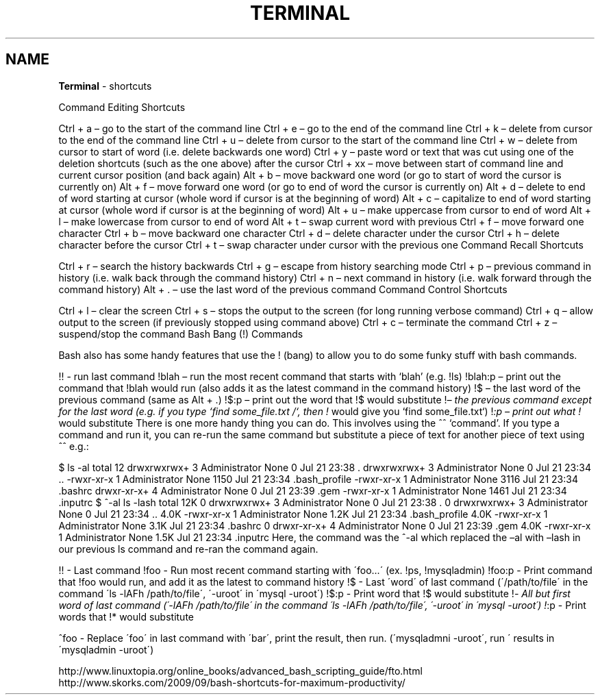 .\" generated with Ronn/v0.7.3
.\" http://github.com/rtomayko/ronn/tree/0.7.3
.
.TH "TERMINAL" "1" "September 2011" "" ""
.
.SH "NAME"
\fBTerminal\fR \- shortcuts
.
.P
Command Editing Shortcuts
.
.P
Ctrl + a – go to the start of the command line Ctrl + e – go to the end of the command line Ctrl + k – delete from cursor to the end of the command line Ctrl + u – delete from cursor to the start of the command line Ctrl + w – delete from cursor to start of word (i\.e\. delete backwards one word) Ctrl + y – paste word or text that was cut using one of the deletion shortcuts (such as the one above) after the cursor Ctrl + xx – move between start of command line and current cursor position (and back again) Alt + b – move backward one word (or go to start of word the cursor is currently on) Alt + f – move forward one word (or go to end of word the cursor is currently on) Alt + d – delete to end of word starting at cursor (whole word if cursor is at the beginning of word) Alt + c – capitalize to end of word starting at cursor (whole word if cursor is at the beginning of word) Alt + u – make uppercase from cursor to end of word Alt + l – make lowercase from cursor to end of word Alt + t – swap current word with previous Ctrl + f – move forward one character Ctrl + b – move backward one character Ctrl + d – delete character under the cursor Ctrl + h – delete character before the cursor Ctrl + t – swap character under cursor with the previous one Command Recall Shortcuts
.
.P
Ctrl + r – search the history backwards Ctrl + g – escape from history searching mode Ctrl + p – previous command in history (i\.e\. walk back through the command history) Ctrl + n – next command in history (i\.e\. walk forward through the command history) Alt + \. – use the last word of the previous command Command Control Shortcuts
.
.P
Ctrl + l – clear the screen Ctrl + s – stops the output to the screen (for long running verbose command) Ctrl + q – allow output to the screen (if previously stopped using command above) Ctrl + c – terminate the command Ctrl + z – suspend/stop the command Bash Bang (!) Commands
.
.P
Bash also has some handy features that use the ! (bang) to allow you to do some funky stuff with bash commands\.
.
.P
!! \- run last command !blah – run the most recent command that starts with ‘blah’ (e\.g\. !ls) !blah:p – print out the command that !blah would run (also adds it as the latest command in the command history) !$ – the last word of the previous command (same as Alt + \.) !$:p – print out the word that !$ would substitute !\fI– the previous command except for the last word (e\.g\. if you type ‘find some_file\.txt /‘, then !\fR would give you ‘find some_file\.txt‘) !\fI:p – print out what !\fR would substitute There is one more handy thing you can do\. This involves using the ^^ ‘command’\. If you type a command and run it, you can re\-run the same command but substitute a piece of text for another piece of text using ^^ e\.g\.:
.
.P
$ ls \-al total 12 drwxrwxrwx+ 3 Administrator None 0 Jul 21 23:38 \. drwxrwxrwx+ 3 Administrator None 0 Jul 21 23:34 \.\. \-rwxr\-xr\-x 1 Administrator None 1150 Jul 21 23:34 \.bash_profile \-rwxr\-xr\-x 1 Administrator None 3116 Jul 21 23:34 \.bashrc drwxr\-xr\-x+ 4 Administrator None 0 Jul 21 23:39 \.gem \-rwxr\-xr\-x 1 Administrator None 1461 Jul 21 23:34 \.inputrc $ ^\-al ls \-lash total 12K 0 drwxrwxrwx+ 3 Administrator None 0 Jul 21 23:38 \. 0 drwxrwxrwx+ 3 Administrator None 0 Jul 21 23:34 \.\. 4\.0K \-rwxr\-xr\-x 1 Administrator None 1\.2K Jul 21 23:34 \.bash_profile 4\.0K \-rwxr\-xr\-x 1 Administrator None 3\.1K Jul 21 23:34 \.bashrc 0 drwxr\-xr\-x+ 4 Administrator None 0 Jul 21 23:39 \.gem 4\.0K \-rwxr\-xr\-x 1 Administrator None 1\.5K Jul 21 23:34 \.inputrc Here, the command was the ^\-al which replaced the –al with –lash in our previous ls command and re\-ran the command again\.
.
.P
!! \- Last command !foo \- Run most recent command starting with \'foo\.\.\.\' (ex\. !ps, !mysqladmin) !foo:p \- Print command that !foo would run, and add it as the latest to command history !$ \- Last \'word\' of last command (\'/path/to/file\' in the command \'ls \-lAFh /path/to/file\', \'\-uroot\' in \'mysql \-uroot\') !$:p \- Print word that !$ would substitute !\fI\- All but first word of last command (\'\-lAFh /path/to/file\' in the command \'ls \-lAFh /path/to/file\', \'\-uroot\' in \'mysql \-uroot\') !\fR:p \- Print words that !* would substitute
.
.P
^foo \- Replace \'foo\' in last command with \'bar\', print the result, then run\. (\'mysqladmni \-uroot\', run \' results in \'mysqladmin \-uroot\')
.
.P
http://www\.linuxtopia\.org/online_books/advanced_bash_scripting_guide/fto\.html http://www\.skorks\.com/2009/09/bash\-shortcuts\-for\-maximum\-productivity/
